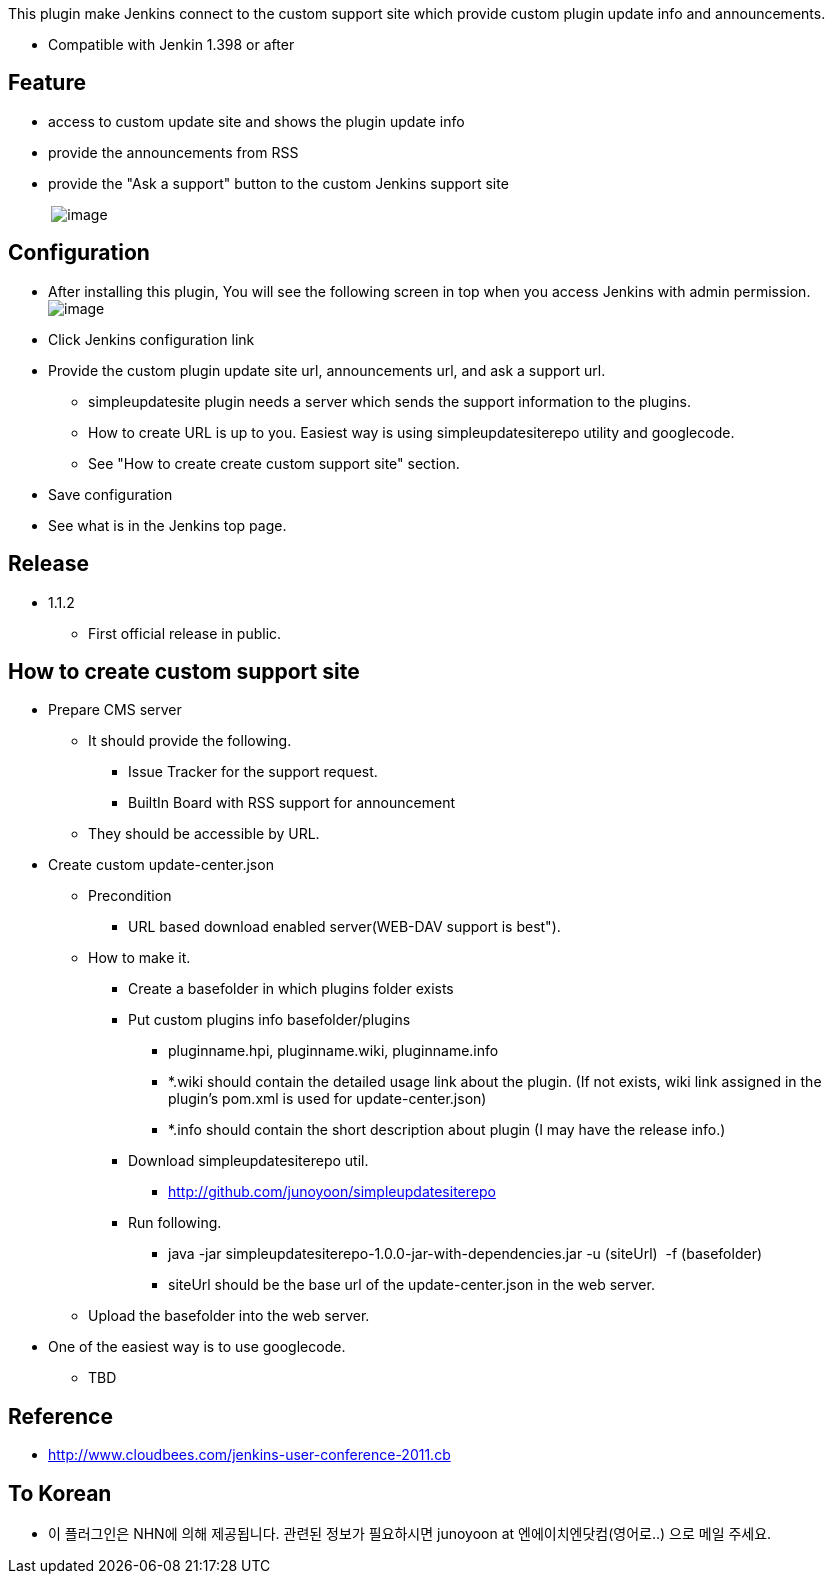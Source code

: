 This plugin make Jenkins connect to the custom support site which
provide custom plugin update info and announcements.

* Compatible with Jenkin 1.398 or after

[[SimpleUpdateSitePlugin-Feature]]
== Feature

* access to custom update site and shows the plugin update info
* provide the announcements from RSS
* provide the "Ask a support" button to the custom Jenkins support site

          
[.confluence-embedded-file-wrapper]#image:docs/images/pic1.png[image]#

[[SimpleUpdateSitePlugin-Configuration]]
== Configuration

* After installing this plugin, You will see the following screen in top
when you access Jenkins with admin permission. +
[.confluence-embedded-file-wrapper]#image:docs/images/pic2.png[image]#

* Click Jenkins configuration link
* Provide the custom plugin update site url, announcements url, and ask
a support url.
** simpleupdatesite plugin needs a server which sends the support
information to the plugins.
** How to create URL is up to you. Easiest way is using
simpleupdatesiterepo utility and googlecode.
** See "How to create create custom support site" section.
* Save configuration
* See what is in the Jenkins top page.

[[SimpleUpdateSitePlugin-Release]]
== Release

* 1.1.2 
** First official release in public.

[[SimpleUpdateSitePlugin-Howtocreatecustomsupportsite]]
== How to create custom support site

* Prepare CMS server 
** It should provide the following.
*** Issue Tracker for the support request.
*** BuiltIn Board with RSS support for announcement
** They should be accessible by URL.
* Create custom update-center.json
** Precondition
*** URL based download enabled server(WEB-DAV support is best").
** How to make it.
*** Create a basefolder in which plugins folder exists
*** Put custom plugins info basefolder/plugins 
**** ﻿﻿pluginname.hpi, pluginname.wiki, pluginname.info
**** *.wiki should contain the detailed usage link about the plugin. (If
not exists, wiki link assigned in the plugin's pom.xml is used for
update-center.json)
**** *.info should contain the short description about plugin (I may
have the release info.)
*** Download simpleupdatesiterepo util.
**** http://github.com/junoyoon/simpleupdatesiterepo
*** Run following.
**** java -jar simpleupdatesiterepo-1.0.0-jar-with-dependencies.jar
-u (siteUrl)  -f (basefolder)
**** siteUrl should be the base url of the update-center.json in the web
server.
** Upload the basefolder into the web server.

* One of the easiest way is to use googlecode.
** TBD

[[SimpleUpdateSitePlugin-Reference]]
== Reference

* http://www.cloudbees.com/jenkins-user-conference-2011.cb

[[SimpleUpdateSitePlugin-ToKorean]]
== To Korean

* 이 플러그인은 NHN에 의해 제공됩니다. 관련된 정보가 필요하시면 junoyoon
at 엔에이치엔닷컴(영어로..) 으로 메일 주세요.
